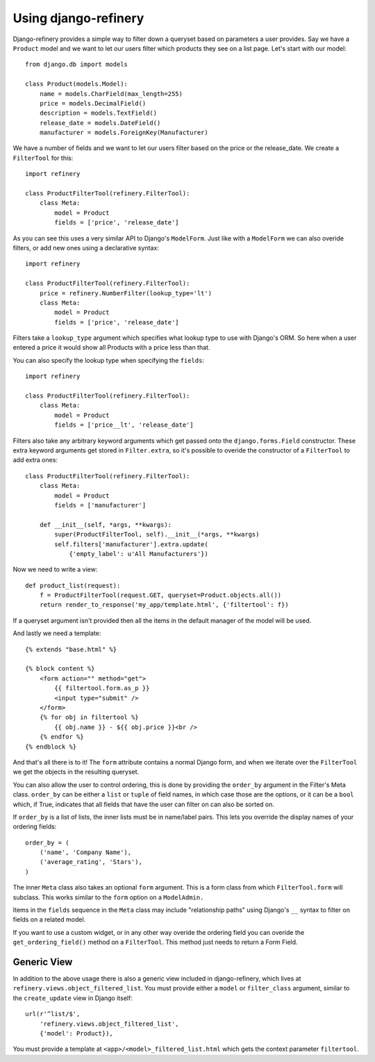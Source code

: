 =====================
Using django-refinery
=====================

Django-refinery provides a simple way to filter down a queryset based on
parameters a user provides.  Say we have a ``Product`` model and we want to let
our users filter which products they see on a list page.  Let's start with our
model::

    from django.db import models

    class Product(models.Model):
        name = models.CharField(max_length=255)
        price = models.DecimalField()
        description = models.TextField()
        release_date = models.DateField()
        manufacturer = models.ForeignKey(Manufacturer)

We have a number of fields and we want to let our users filter based on the
price or the release_date.  We create a ``FilterTool`` for this::

    import refinery

    class ProductFilterTool(refinery.FilterTool):
        class Meta:
            model = Product
            fields = ['price', 'release_date']


As you can see this uses a very similar API to Django's ``ModelForm``.  Just
like with a ``ModelForm`` we can also overide filters, or add new ones using a
declarative syntax::

    import refinery

    class ProductFilterTool(refinery.FilterTool):
        price = refinery.NumberFilter(lookup_type='lt')
        class Meta:
            model = Product
            fields = ['price', 'release_date']

Filters take a ``lookup_type`` argument which specifies what lookup type to
use with Django's ORM.  So here when a user entered a price it would show all
Products with a price less than that.

You can also specify the lookup type when specifying the ``fields``::

    import refinery

    class ProductFilterTool(refinery.FilterTool):
        class Meta:
            model = Product
            fields = ['price__lt', 'release_date']

Filters also take any arbitrary keyword arguments which get passed onto the
``django.forms.Field`` constructor.  These extra keyword arguments get stored
in ``Filter.extra``, so it's possible to overide the constructor of a
``FilterTool`` to add extra ones::

    class ProductFilterTool(refinery.FilterTool):
        class Meta:
            model = Product
            fields = ['manufacturer']

        def __init__(self, *args, **kwargs):
            super(ProductFilterTool, self).__init__(*args, **kwargs)
            self.filters['manufacturer'].extra.update(
                {'empty_label': u'All Manufacturers'})


Now we need to write a view::

    def product_list(request):
        f = ProductFilterTool(request.GET, queryset=Product.objects.all())
        return render_to_response('my_app/template.html', {'filtertool': f})

If a queryset argument isn't provided then all the items in the default manager
of the model will be used.

And lastly we need a template::

    {% extends "base.html" %}

    {% block content %}
        <form action="" method="get">
            {{ filtertool.form.as_p }}
            <input type="submit" />
        </form>
        {% for obj in filtertool %}
            {{ obj.name }} - ${{ obj.price }}<br />
        {% endfor %}
    {% endblock %}

And that's all there is to it!  The ``form`` attribute contains a normal
Django form, and when we iterate over the ``FilterTool`` we get the objects in
the resulting queryset.

You can also allow the user to control ordering, this is done by providing the
``order_by`` argument in the Filter's Meta class.  ``order_by`` can be either a
``list`` or ``tuple`` of field names, in which case those are the options, or
it can be a ``bool`` which, if True, indicates that all fields that have
the user can filter on can also be sorted on.

If ``order_by`` is a list of lists, the inner lists must be in name/label 
pairs. This lets you override the display names of your ordering fields::

    order_by = (
        ('name', 'Company Name'),
        ('average_rating', 'Stars'),
    )

The inner ``Meta`` class also takes an optional ``form`` argument.  This is a
form class from which ``FilterTool.form`` will subclass.  This works similar to
the ``form`` option on a ``ModelAdmin.``

Items in the ``fields`` sequence in the ``Meta`` class may include 
"relationship paths" using Django's ``__`` syntax to filter on fields on a 
related model.

If you want to use a custom widget, or in any other way overide the ordering
field you can overide the ``get_ordering_field()`` method on a ``FilterTool``.
This method just needs to return a Form Field.

Generic View
============

In addition to the above usage there is also a generic view included in
django-refinery, which lives at ``refinery.views.object_filtered_list``.  You must
provide either a ``model`` or ``filter_class`` argument, similar to the
``create_update`` view in Django itself::

     url(r'^list/$', 
         'refinery.views.object_filtered_list',
         {'model': Product}),

You must provide a template at ``<app>/<model>_filtered_list.html`` which gets the
context parameter ``filtertool``.
